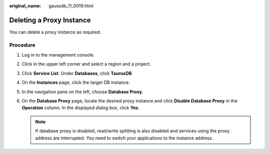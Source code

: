 :original_name: gaussdb_11_0019.html

.. _gaussdb_11_0019:

Deleting a Proxy Instance
=========================

You can delete a proxy instance as required.

Procedure
---------

#. Log in to the management console.
#. Click |image1| in the upper left corner and select a region and a project.
#. Click **Service List**. Under **Databases**, click **TaurusDB**.
#. On the **Instances** page, click the target DB instance.
#. In the navigation pane on the left, choose **Database Proxy**.
#. On the **Database Proxy** page, locate the desired proxy instance and click **Disable Database Proxy** in the **Operation** column. In the displayed dialog box, click **Yes**.

   .. note::

      If database proxy is disabled, read/write splitting is also disabled and services using the proxy address are interrupted. You need to switch your applications to the instance address.

.. |image1| image:: /_static/images/en-us_image_0000001352219100.png
